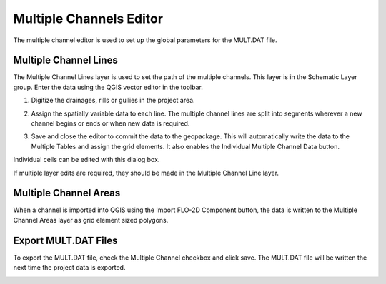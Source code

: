 Multiple Channels Editor
========================


The multiple channel editor is used to set up the global parameters for the MULT.DAT file.

.. image:: ../../img/Multiple-Channel-Editor/mutipl002.png


Multiple Channel Lines
----------------------

The Multiple Channel Lines layer is used to set the path of the multiple channels.
This layer is in the Schematic Layer group.
Enter the data using the QGIS vector editor in the toolbar.

.. image:: ../../img/Multiple-Channel-Editor/mutipl003.png


.. image:: ../../img/Multiple-Channel-Editor/mutipl004.png


1. Digitize the drainages,
   rills or gullies in the project area.

.. image:: ../../img/Multiple-Channel-Editor/mutipl009.png



2. Assign the spatially variable data to each line.
   The multiple channel lines are split into segments wherever a new channel begins or ends or when new data is required.

.. image:: ../../img/Multiple-Channel-Editor/mutipl005.png
 

3. Save and close the editor to commit the data to the geopackage.
   This will automatically write the data to the Multiple Tables and assign the grid elements.
   It also enables the Individual Multiple Channel Data button.

.. image:: ../../img/Multiple-Channel-Editor/mutipl006.png


Individual cells can be edited with this dialog box.

.. image:: ../../img/Multiple-Channel-Editor/mutipl007.png


If multiple layer edits are required, they should be made in the Multiple Channel Line layer.



Multiple Channel Areas
----------------------

When a channel is imported into QGIS using the Import FLO-2D Component button, the data is written to the Multiple Channel Areas layer as grid element sized
polygons.

Export MULT.DAT Files
----------------------

To export the MULT.DAT file, check the Multiple Channel checkbox and click save.
The MULT.DAT file will be written the next time the project data is exported.

.. image:: ../../img/Multiple-Channel-Editor/mutipl008.png


.. |mutipl009| image:: ../../img/Multiple-Channel-Editor/mutipl009.png

